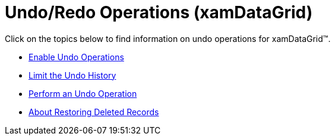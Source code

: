 ﻿////

|metadata|
{
    "name": "xamdatagrid-undo-operations",
    "controlName": ["xamDataGrid"],
    "tags": [],
    "guid": "{0BC704EE-219B-441A-91DE-116ABE7C1F22}",  
    "buildFlags": [],
    "createdOn": "2012-01-30T19:39:53.0259583Z"
}
|metadata|
////

= Undo/Redo Operations (xamDataGrid)

Click on the topics below to find information on undo operations for xamDataGrid™.

* link:xamdatapresenter-enable-undo-operations.html[Enable Undo Operations]
* link:xamdatapresenter-limit-the-undo-history.html[Limit the Undo History]
* link:xamdatapresenter-perform-an-undo-operation.html[Perform an Undo Operation]
* link:xamdatapresenter-about-restoring-deleted-records.html[About Restoring Deleted Records]